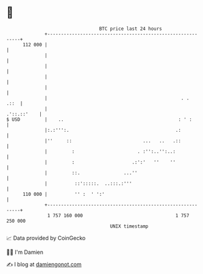 * 👋

#+begin_example
                                     BTC price last 24 hours                    
                 +------------------------------------------------------------+ 
         112 000 |                                                            | 
                 |                                                            | 
                 |                                                            | 
                 |                                                            | 
                 |                                                            | 
                 |                                                 . .   .::  | 
                 |                                                .'::.::'    | 
   $ USD         |    ..                                          : ' :       | 
                 |:.:''':.                                       .:           | 
                 |''     ::                          ...   ..   .::           | 
                 |         :                       . :'':..'':..:             | 
                 |         :                     .:':'   ''    ''             | 
                 |         ::.                ...''                           | 
                 |          ::':::::.  ..:::.:'''                             | 
         110 000 |          '' :  ' ':'                                       | 
                 +------------------------------------------------------------+ 
                  1 757 160 000                                  1 757 250 000  
                                         UNIX timestamp                         
#+end_example
📈 Data provided by CoinGecko

🧑‍💻 I'm Damien

✍️ I blog at [[https://www.damiengonot.com][damiengonot.com]]
